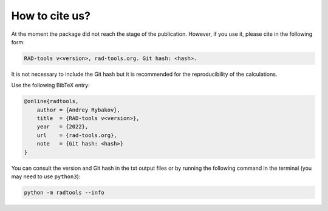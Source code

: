 .. _rad-tools_cite:

***************
How to cite us?
***************

At the moment the package did not reach the stage of the publication.
However, if you use it, please cite in the following form:

.. code-block::
        
    RAD-tools v<version>, rad-tools.org. Git hash: <hash>.

It is not necessary to include the Git hash but it is recommended for the
reproducibility of the calculations.

Use the following BibTeX entry:

.. code-block:: LaTeX

    @online{radtools,
        author = {Andrey Rybakov},
        title  = {RAD-tools v<version>},
        year   = {2022},
        url    = {rad-tools.org},
        note   = {Git hash: <hash>}
    }

You can consult the version and Git hash in the txt output files or by running
the following command in the terminal (you may need to use ``python3``):

.. code-block:: bash

    python -m radtools --info